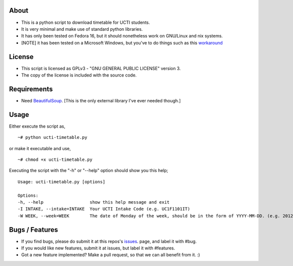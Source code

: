 About
=====
* This is a python script to download timetable for UCTI students.
* It is very minimal and make use of standard python libraries.
* It has only been tested on Fedora 16, but it should nonetheless work on GNU/Linux and nix systems.
* [NOTE] it has been tested on a Microsoft Windows, but you've to do things such as this `workaround <http://blog.mavjs.org/2012/04/getting-python-libraries-installed.html>`_


License
=======
* This script is licensed as GPLv3 - "GNU GENERAL PUBLIC LICENSE" version 3.
* The copy of the license is included with the source code.

Requirements
============
* Need BeautifulSoup_. [This is the only external library I've ever needed though.]

.. _BeautifulSoup: http://www.crummy.com/software/BeautifulSoup

Usage
=====
Either execute the script as,
::
    ~# python ucti-timetable.py

or make it executable and use,
::
    ~# chmod +x ucti-timetable.py

Executing the script with the "-h" or "--help" option should show you this help;
::
    Usage: ucti-timetable.py [options]

    Options:
    -h, --help                  show this help message and exit
    -I INTAKE, --intake=INTAKE  Your UCTI Intake Code (e.g. UC1F1101IT)
    -W WEEK, --week=WEEK        The date of Monday of the week, should be in the form of YYYY-MM-DD. (e.g. 2012-01-26)

Bugs / Features
===============
* If you find bugs, please do submit it at this repos's issues_. page, and label it with #bug.
* If you would like new features, submit it at issues, but label it with #features.

* Got a new feature implemented? Make a pull request, so that we can all benefit from it. :)


.. _issues: https://github.com/mavjs/ucti-timetable/issues
